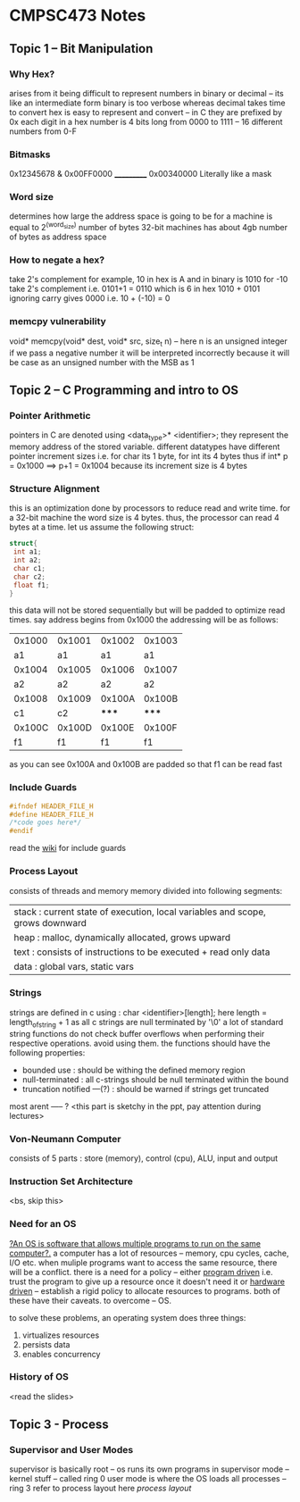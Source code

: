 * CMPSC473 Notes

** Topic 1 -- Bit Manipulation
*** Why Hex?
arises from it being difficult to represent numbers in binary or decimal -- its like an intermediate form binary is too verbose whereas decimal takes time to convert
hex is easy to represent and convert -- in C they are prefixed by 0x
each digit in a hex number is 4 bits long from 0000 to 1111 -- 16 different numbers from 0-F
*** Bitmasks
  0x12345678
& 0x00FF0000
  ___________
  0x00340000
Literally like a mask
*** Word size
determines how large the address space is going to be for a machine is equal to 2^(word_size) number of bytes 32-bit machines has about 4gb number of 
bytes as address space
*** How to negate a hex?
take 2's complement
for example,
10 in hex is A and in binary is 1010
for -10 take 2's complement i.e. 0101+1 = 0110 which is 6 in hex
1010 + 0101 ignoring carry gives 0000 i.e. 10 + (-10) = 0
*** memcpy vulnerability
void* memcpy(void* dest, void* src, size_t n) -- here n is an unsigned integer
if we pass a negative number it will be interpreted incorrectly because it will be case as an unsigned number with the MSB as 1
** Topic 2 -- C Programming and intro to OS
*** Pointer Arithmetic
pointers in C are denoted using <data_type>* <identifier>;
they represent the memory address of the stored variable.
different datatypes have different pointer increment sizes i.e. for char its 1 byte, for int its 4 bytes
thus if int* p = 0x1000 ==> p+1 = 0x1004 because its increment size is 4 bytes
*** Structure Alignment
this is an optimization done by processors to reduce read and write time. for a 32-bit machine the word size is 4 bytes. thus, the processor can read 4 bytes at a time. let us assume the following struct:
#+BEGIN_SRC c
struct{
 int a1;
 int a2;
 char c1;
 char c2;
 float f1;
}
#+END_SRC
this data will not be stored sequentially but will be padded to optimize read times.
say address begins from 0x1000
the addressing will be as follows:
| 0x1000 | 0x1001 | 0x1002 | 0x1003 |
|     a1 |     a1 |     a1 |     a1 |
| 0x1004 | 0x1005 | 0x1006 | 0x1007 |
|     a2 |     a2 |     a2 |     a2 |
| 0x1008 | 0x1009 | 0x100A | 0x100B |
|     c1 |     c2 |  ***** |  ***** |
| 0x100C | 0x100D | 0x100E | 0x100F |
|     f1 |     f1 |     f1 |     f1 |
as you can see 0x100A and 0x100B are padded so that f1 can be read fast
*** Include Guards
#+BEGIN_SRC c
#ifndef HEADER_FILE_H
#define HEADER_FILE_H
/*code goes here*/
#endif
#+END_SRC
read the [[https://en.wikipedia.org/wiki/Include_guard][wiki]] for include guards
*** Process Layout
:PROPERTIES:
:CUSTOM_ID: process_layout
:END:
consists of threads and memory
memory divided into following segments:
| stack : current state of execution, local variables and scope, grows downward |
| heap : malloc, dynamically allocated, grows upward                            |
| text : consists of instructions to be executed + read only data               |
| data : global vars, static vars                                               |
*** Strings
strings are defined in c using : char <identifier>[length];
here length = length_of_string + 1 as all c strings are null terminated by '\0'
a lot of standard string functions do not check buffer overflows when performing their respective operations. avoid using them.
the functions should have the following properties:
- bounded use : should be withing the defined memory region
- null-terminated : all c-strings should be null terminated within the bound
- truncation notified ---(?) : should be warned if strings get truncated
most arent ----- ? <this part is sketchy in the ppt, pay attention during lectures>
*** Von-Neumann Computer
consists of 5 parts : store (memory), control (cpu), ALU, input and output
*** Instruction Set Architecture
<bs, skip this>
*** Need for an OS
_?An OS is software that allows multiple programs to run on the same computer?._
a computer has a lot of resources -- memory, cpu cycles, cache, I/O etc.
when muliple programs want to access the same resource, there will be a conflict.
there is a need for a policy -- either _program driven_ i.e. trust the program to give up a resource once it doesn't need it or _hardware driven_ -- establish a rigid policy to allocate resources to programs. both of these have their caveats. to overcome -- OS.

to solve these problems, an operating system does three things:
1. virtualizes resources
2. persists data
3. enables concurrency
*** History of OS
<read the slides>
** Topic 3 - Process
*** Supervisor and User Modes
supervisor is basically root -- os runs its own programs in supervisor mode -- kernel stuff -- called ring 0
user mode is where the OS loads all processes -- ring 3
refer to process layout here
[[process_layout][process layout]]
